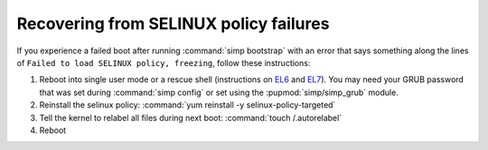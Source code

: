 .. _faq-selinux:

Recovering from SELINUX policy failures
=======================================

If you experience a failed boot after running :command:`simp bootstrap` with an error
that says something along the lines of ``Failed to load SELINUX policy, freezing``, follow these
instructions:

#. Reboot into single user mode or a rescue shell (instructions on `EL6`_ and
   `EL7`_). You may need your GRUB password that was set during :command:`simp config` or set using
   the :pupmod:`simp/simp_grub` module.

#. Reinstall the selinux policy: :command:`yum reinstall -y selinux-policy-targeted`

#. Tell the kernel to relabel all files during next boot: :command:`touch /.autorelabel`

#. Reboot

.. _EL6: https://access.redhat.com/documentation/en-us/red_hat_enterprise_linux/6/html/deployment_guide/sec-single-user_mode
.. _EL7: https://access.redhat.com/documentation/en-us/red_hat_enterprise_linux/7/html-single/system_administrators_guide/index#sec-Terminal_Menu_Editing_During_Boot
